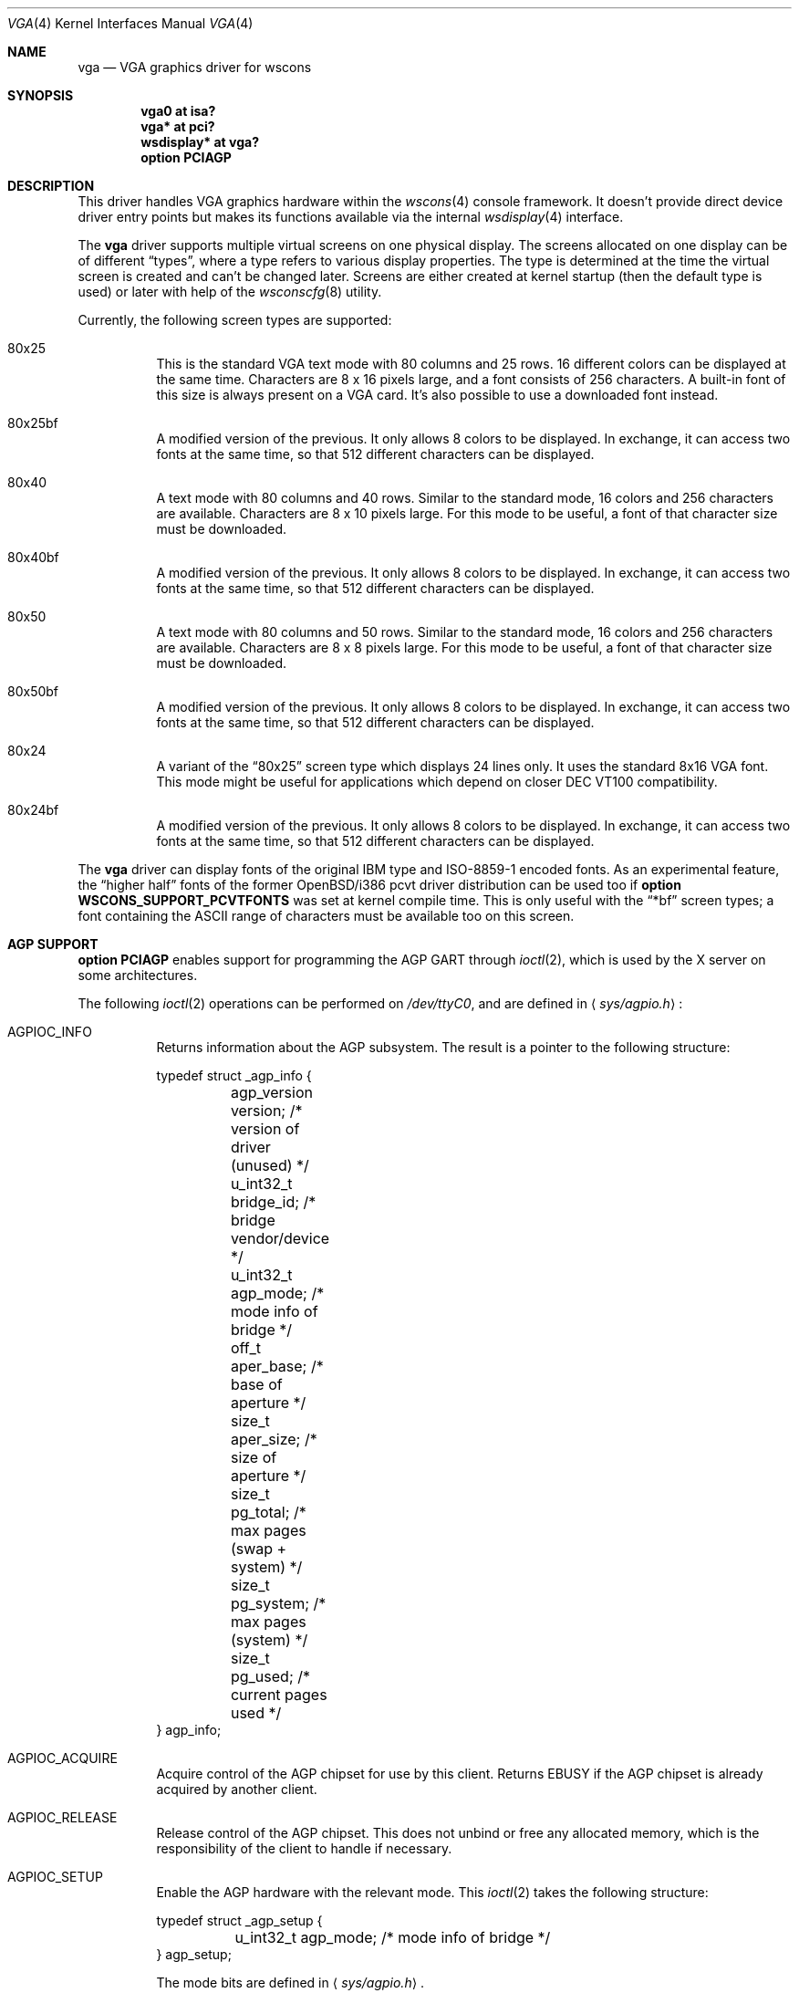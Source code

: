 .\" $OpenBSD: vga.4,v 1.13 2006/03/23 10:47:34 jmc Exp $
.\" $NetBSD: vga.4,v 1.2.4.1 2000/08/09 07:48:40 drochner Exp $
.\"
.\" Copyright (c) 1999, 2000
.\" 	Matthias Drochner.  All rights reserved.
.\"
.\" Redistribution and use in source and binary forms, with or without
.\" modification, are permitted provided that the following conditions
.\" are met:
.\" 1. Redistributions of source code must retain the above copyright
.\"    notice, this list of conditions and the following disclaimer.
.\" 2. Redistributions in binary form must reproduce the above copyright
.\"    notice, this list of conditions and the following disclaimer in the
.\"    documentation and/or other materials provided with the distribution.
.\"
.\" THIS SOFTWARE IS PROVIDED BY THE AUTHOR AND CONTRIBUTORS ``AS IS'' AND
.\" ANY EXPRESS OR IMPLIED WARRANTIES, INCLUDING, BUT NOT LIMITED TO, THE
.\" IMPLIED WARRANTIES OF MERCHANTABILITY AND FITNESS FOR A PARTICULAR PURPOSE
.\" ARE DISCLAIMED.  IN NO EVENT SHALL THE AUTHOR OR CONTRIBUTORS BE LIABLE
.\" FOR ANY DIRECT, INDIRECT, INCIDENTAL, SPECIAL, EXEMPLARY, OR CONSEQUENTIAL
.\" DAMAGES (INCLUDING, BUT NOT LIMITED TO, PROCUREMENT OF SUBSTITUTE GOODS
.\" OR SERVICES; LOSS OF USE, DATA, OR PROFITS; OR BUSINESS INTERRUPTION)
.\" HOWEVER CAUSED AND ON ANY THEORY OF LIABILITY, WHETHER IN CONTRACT, STRICT
.\" LIABILITY, OR TORT (INCLUDING NEGLIGENCE OR OTHERWISE) ARISING IN ANY WAY
.\" OUT OF THE USE OF THIS SOFTWARE, EVEN IF ADVISED OF THE POSSIBILITY OF
.\" SUCH DAMAGE.
.\"
.Dd March 20, 1999
.Dt VGA 4
.Os
.Sh NAME
.Nm vga
.Nd VGA graphics driver for wscons
.Sh SYNOPSIS
.Cd "vga0 at isa?"
.Cd "vga* at pci?"
.Cd "wsdisplay* at vga?"
.Cd "option PCIAGP"
.Sh DESCRIPTION
This driver handles VGA graphics hardware within the
.Xr wscons 4
console framework.
It doesn't provide direct device driver entry points but makes its
functions available via the internal
.Xr wsdisplay 4
interface.
.Pp
The
.Nm
driver supports multiple virtual screens on one physical display.
The screens allocated on one display can be of different
.Dq types ,
where a type refers to various display properties.
The type is determined at the time the virtual screen is created and can't
be changed later.
Screens are either created at kernel startup (then the default type is used)
or later with help of the
.Xr wsconscfg 8
utility.
.Pp
Currently, the following screen types are supported:
.Bl -hang
.It 80x25
This is the standard VGA text mode with 80 columns and 25 rows.
16 different colors can be displayed at the same time.
Characters are 8 x 16 pixels large, and a font consists of 256 characters.
A built-in font of this size is always present on a VGA card.
It's also possible to use a downloaded font instead.
.It 80x25bf
A modified version of the previous.
It only allows 8 colors to be displayed.
In exchange, it can access two fonts at the same time, so that 512
different characters can be displayed.
.It 80x40
A text mode with 80 columns and 40 rows.
Similar to the standard mode, 16 colors and 256 characters are available.
Characters are 8 x 10 pixels large.
For this mode to be useful, a font of that character size must be downloaded.
.It 80x40bf
A modified version of the previous.
It only allows 8 colors to be displayed.
In exchange, it can access two fonts at the same time, so that 512
different characters can be displayed.
.It 80x50
A text mode with 80 columns and 50 rows.
Similar to the standard mode, 16 colors and 256 characters are available.
Characters are 8 x 8 pixels large.
For this mode to be useful, a font of that character size must be downloaded.
.It 80x50bf
A modified version of the previous.
It only allows 8 colors to be displayed.
In exchange, it can access two fonts at the same time, so that 512
different characters can be displayed.
.It 80x24
A variant of the
.Dq 80x25
screen type which displays 24 lines only.
It uses the standard 8x16 VGA font.
This mode might be useful for applications which depend on closer
DEC VT100 compatibility.
.It 80x24bf
A modified version of the previous.
It only allows 8 colors to be displayed.
In exchange, it can access two fonts at the same time, so that 512
different characters can be displayed.
.El
.Pp
The
.Nm
driver can display fonts of the original IBM type and ISO-8859-1 encoded fonts.
As an experimental feature, the
.Dq higher half
fonts of the former
.Ox Ns /i386
pcvt driver distribution can be used too if
.Ic option WSCONS_SUPPORT_PCVTFONTS
was set at kernel compile time.
This is only useful with the
.Dq *bf
screen types; a font containing the ASCII
range of characters must be available too on this screen.
.Sh AGP SUPPORT
.Ic option PCIAGP
enables support for programming the AGP GART through
.Xr ioctl 2 ,
which is used by the X server on some architectures.
.Pp
The following
.Xr ioctl 2
operations can be performed on
.Pa /dev/ttyC0 ,
and are defined in
.Aq Pa sys/agpio.h :
.Bl -tag -width indent
.It Dv AGPIOC_INFO
Returns information about the AGP subsystem.
The result is a pointer to the following structure:
.Bd -literal
typedef struct _agp_info {
	agp_version version;  /* version of driver (unused)   */
	u_int32_t bridge_id;  /* bridge vendor/device         */
	u_int32_t agp_mode;   /* mode info of bridge          */
	off_t aper_base;      /* base of aperture             */
	size_t aper_size;     /* size of aperture             */
	size_t pg_total;      /* max pages (swap + system)    */
	size_t pg_system;     /* max pages (system)           */
	size_t pg_used;       /* current pages used           */
} agp_info;
.Ed
.It Dv AGPIOC_ACQUIRE
Acquire control of the AGP chipset for use by this client.
Returns
.Er EBUSY
if the AGP chipset is already acquired by another client.
.It Dv AGPIOC_RELEASE
Release control of the AGP chipset.
This does not unbind or free any allocated memory, which is the
responsibility of the client to handle if necessary.
.It Dv AGPIOC_SETUP
Enable the AGP hardware with the relevant mode.
This
.Xr ioctl 2
takes the following structure:
.Bd -literal
typedef struct _agp_setup {
	u_int32_t agp_mode;   /* mode info of bridge */
} agp_setup;
.Ed
.Pp
The mode bits are defined in
.Aq Pa sys/agpio.h .
.It Dv AGPIOC_ALLOCATE
Allocate physical memory suitable for mapping into the AGP aperture.
This
.Xr ioctl 2
takes the following structure:
.Bd -literal
typedef struct _agp_allocate {
	int key;              /* tag of allocation            */
	size_t pg_count;      /* number of pages              */
	u_int32_t type;       /* 0 == normal, other devspec   */
	u_int32_t physical;   /* device specific (some devices
			       * need a phys address of the
			       * actual page behind the gatt
			       * table)                       */
} agp_allocate;
.Ed
.Pp
It returns a handle to the allocated memory.
.It Dv AGPIOC_DEALLOCATE
Free the previously allocated memory associated with the handle passed.
.It Dv AGPIOC_BIND
Bind the allocated memory at given offset with the AGP aperture.
Returns
.Er EINVAL
if the memory is already bound or the offset is not at AGP page boundary.
This
.Xr ioctl 2
takes the following structure:
.Bd -literal
typedef struct _agp_bind {
	int key;         /* tag of allocation            */
	off_t pg_start;  /* starting page to populate    */
} agp_bind;
.Ed
.Pp
The tag of allocation is the handle returned by
.Dv AGPIOC_ALLOCATE .
.It Dv AGPIOC_UNBIND
Unbind memory from the AGP aperture.
Returns
.Er EINVAL
if the memory is not bound.
This
.Xr ioctl 2
takes the following structure:
.Bd -literal
typedef struct _agp_unbind {
	int key;                /* tag of allocation         */
	u_int32_t priority;     /* priority for paging out   */
} agp_unbind;
.Ed
.El
.Sh SEE ALSO
.Xr ioctl 2 ,
.Xr intro 4 ,
.Xr isa 4 ,
.Xr pcdisplay 4 ,
.Xr pci 4 ,
.Xr wscons 4 ,
.Xr wsdisplay 4 ,
.Xr wsconscfg 8 ,
.Xr wsfontload 8
.Sh BUGS
Only a subset of the possible text modes is supported.
.Pp
VGA cards are supposed to emulate an MDA if a monochrome display is connected.
In this case, the device will naturally not support colors at all, but
offer the capability to display underlined characters instead.
The
.Dq 80x25bf ,
.Dq 80x40bf ,
.Dq 80x50bf ,
and
.Dq 80x24bf
screen types will not be available.
This mode of operation is not tested.

